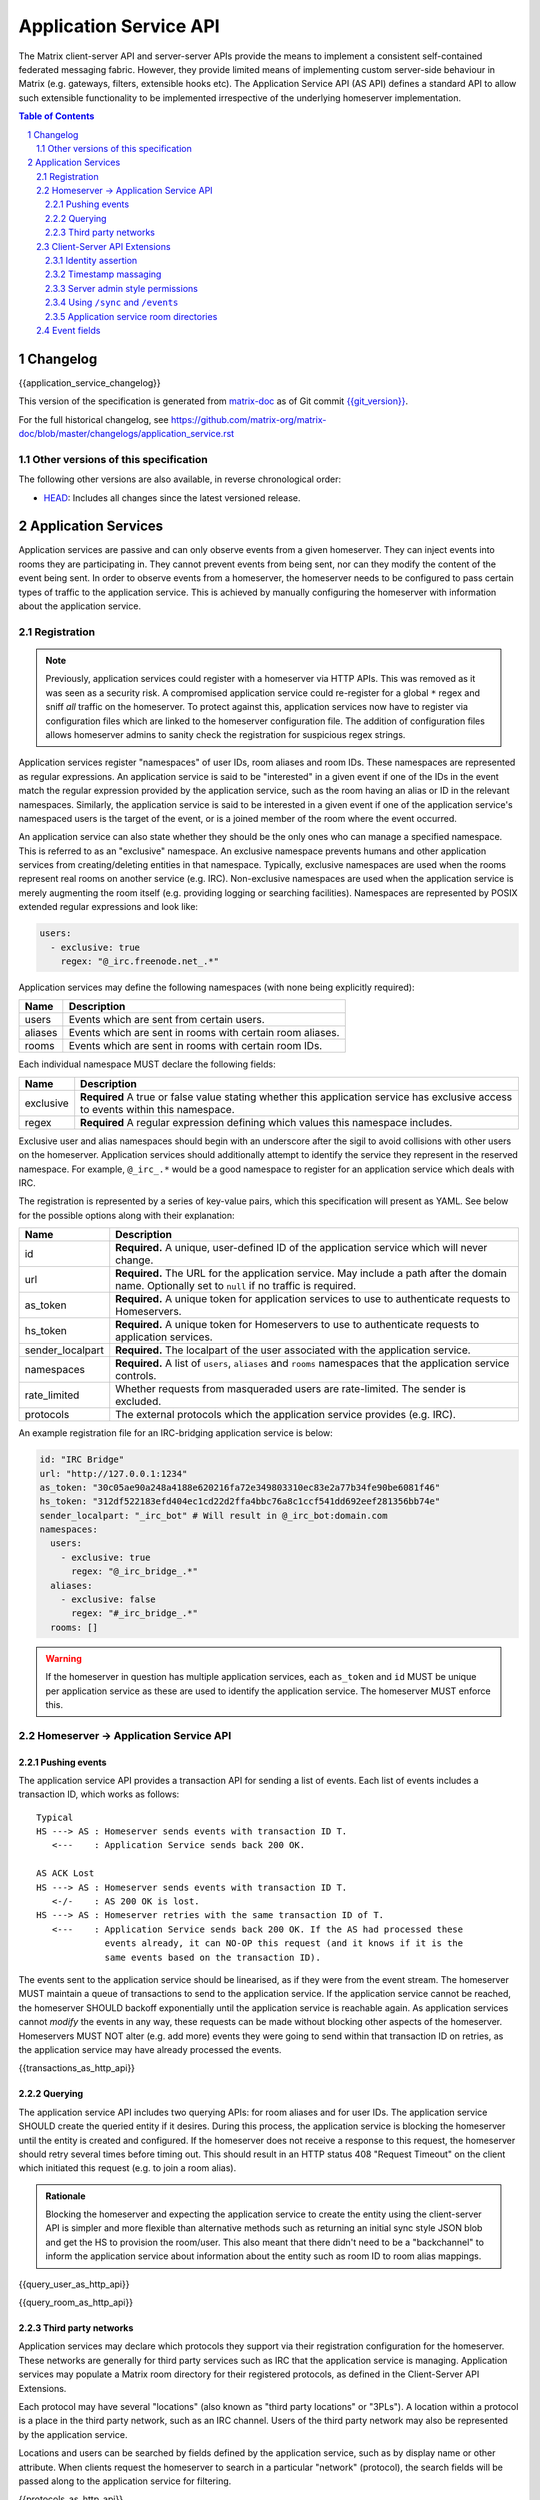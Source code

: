 .. Copyright 2016 OpenMarket Ltd
.. Copyright 2018 New Vector Ltd
..
.. Licensed under the Apache License, Version 2.0 (the "License");
.. you may not use this file except in compliance with the License.
.. You may obtain a copy of the License at
..
..     http://www.apache.org/licenses/LICENSE-2.0
..
.. Unless required by applicable law or agreed to in writing, software
.. distributed under the License is distributed on an "AS IS" BASIS,
.. WITHOUT WARRANTIES OR CONDITIONS OF ANY KIND, either express or implied.
.. See the License for the specific language governing permissions and
.. limitations under the License.

Application Service API
=======================

The Matrix client-server API and server-server APIs provide the means to
implement a consistent self-contained federated messaging fabric. However, they
provide limited means of implementing custom server-side behaviour in Matrix
(e.g. gateways, filters, extensible hooks etc). The Application Service API (AS API)
defines a standard API to allow such extensible functionality to be implemented
irrespective of the underlying homeserver implementation.

.. TODO-spec
  Add in Client-Server services? Overview of bots? Seems weird to be in the spec
  given it is VERY implementation specific.

.. contents:: Table of Contents
.. sectnum::

Changelog
---------


.. topic:: Version: unstable
{{application_service_changelog}}

This version of the specification is generated from
`matrix-doc <https://github.com/matrix-org/matrix-doc>`_ as of Git commit
`{{git_version}} <https://github.com/matrix-org/matrix-doc/tree/{{git_rev}}>`_.

For the full historical changelog, see
https://github.com/matrix-org/matrix-doc/blob/master/changelogs/application_service.rst

Other versions of this specification
~~~~~~~~~~~~~~~~~~~~~~~~~~~~~~~~~~~~

The following other versions are also available, in reverse chronological order:

- `HEAD <https://matrix.org/docs/spec/application_service/unstable.html>`_: Includes all changes since the latest versioned release.


Application Services
--------------------
Application services are passive and can only observe events from a given
homeserver. They can inject events into rooms they are participating in.
They cannot prevent events from being sent, nor can they modify the content of
the event being sent. In order to observe events from a homeserver, the
homeserver needs to be configured to pass certain types of traffic to the
application service.  This is achieved by manually configuring the homeserver
with information about the application service.

Registration
~~~~~~~~~~~~

.. NOTE::
  Previously, application services could register with a homeserver via HTTP
  APIs. This was removed as it was seen as a security risk. A compromised
  application service could re-register for a global ``*`` regex and sniff
  *all* traffic on the homeserver. To protect against this, application
  services now have to register via configuration files which are linked to
  the homeserver configuration file. The addition of configuration files
  allows homeserver admins to sanity check the registration for suspicious
  regex strings.

.. TODO
  Removing the API entirely is probably a mistake - having a standard cross-HS
  way of doing this stops ASes being coupled to particular HS implementations.
  A better solution would be to somehow mandate that the API done to avoid
  abuse.

Application services register "namespaces" of user IDs, room aliases and room IDs.
These namespaces are represented as regular expressions. An application service
is said to be "interested" in a given event if one of the IDs in the event match
the regular expression provided by the application service, such as the room having
an alias or ID in the relevant namespaces. Similarly, the application service is
said to be interested in a given event if one of the application service's namespaced
users is the target of the event, or is a joined member of the room where the event
occurred.

An application service can also state whether they should be the only ones who
can manage a specified namespace. This is referred to as an "exclusive"
namespace. An exclusive namespace prevents humans and other application
services from creating/deleting entities in that namespace. Typically,
exclusive namespaces are used when the rooms represent real rooms on
another service (e.g. IRC). Non-exclusive namespaces are used when the
application service is merely augmenting the room itself (e.g. providing
logging or searching facilities). Namespaces are represented by POSIX extended
regular expressions and look like:

.. code-block:: yaml

   users:
     - exclusive: true
       regex: "@_irc.freenode.net_.*"

Application services may define the following namespaces (with none being explicitly required):

+------------------+-----------------------------------------------------------+
| Name             | Description                                               |
+==================+===========================================================+
| users            | Events which are sent from certain users.                 |
+------------------+-----------------------------------------------------------+
| aliases          | Events which are sent in rooms with certain room aliases. |
+------------------+-----------------------------------------------------------+
| rooms            | Events which are sent in rooms with certain room IDs.     |
+------------------+-----------------------------------------------------------+

Each individual namespace MUST declare the following fields:

+------------------+-----------------------------------------------------------------------------------------------------------------------------------+
| Name             | Description                                                                                                                       |
+==================+===================================================================================================================================+
| exclusive        | **Required** A true or false value stating whether this application service has exclusive access to events within this namespace. |
+------------------+-----------------------------------------------------------------------------------------------------------------------------------+
| regex            | **Required** A regular expression defining which values this namespace includes.                                                  |
+------------------+-----------------------------------------------------------------------------------------------------------------------------------+

Exclusive user and alias namespaces should begin with an underscore after the
sigil to avoid collisions with other users on the homeserver. Application
services should additionally attempt to identify the service they represent
in the reserved namespace. For example, ``@_irc_.*`` would be a good namespace
to register for an application service which deals with IRC.

The registration is represented by a series of key-value pairs, which this
specification will present as YAML. See below for the possible options along
with their explanation:

+------------------+----------------------------------------------------------------------------------------------------------------------------------------------------+
| Name             | Description                                                                                                                                        |
+==================+====================================================================================================================================================+
| id               | **Required.** A unique, user-defined ID of the application service which will never change.                                                        |
+------------------+----------------------------------------------------------------------------------------------------------------------------------------------------+
| url              | **Required.** The URL for the application service. May include a path after the domain name. Optionally set to ``null`` if no traffic is required. |
+------------------+----------------------------------------------------------------------------------------------------------------------------------------------------+
| as_token         | **Required.** A unique token for application services to use to authenticate requests to Homeservers.                                              |
+------------------+----------------------------------------------------------------------------------------------------------------------------------------------------+
| hs_token         | **Required.** A unique token for Homeservers to use to authenticate requests to application services.                                              |
+------------------+----------------------------------------------------------------------------------------------------------------------------------------------------+
| sender_localpart | **Required.** The localpart of the user associated with the application service.                                                                   |
+------------------+----------------------------------------------------------------------------------------------------------------------------------------------------+
| namespaces       | **Required.** A list of ``users``, ``aliases`` and ``rooms`` namespaces that the application service controls.                                     |
+------------------+----------------------------------------------------------------------------------------------------------------------------------------------------+
| rate_limited     | Whether requests from masqueraded users are rate-limited. The sender is excluded.                                                                  |
+------------------+----------------------------------------------------------------------------------------------------------------------------------------------------+
| protocols        | The external protocols which the application service provides (e.g. IRC).                                                                          |
+------------------+----------------------------------------------------------------------------------------------------------------------------------------------------+

An example registration file for an IRC-bridging application service is below:

.. code-block:: yaml

    id: "IRC Bridge"
    url: "http://127.0.0.1:1234"
    as_token: "30c05ae90a248a4188e620216fa72e349803310ec83e2a77b34fe90be6081f46"
    hs_token: "312df522183efd404ec1cd22d2ffa4bbc76a8c1ccf541dd692eef281356bb74e"
    sender_localpart: "_irc_bot" # Will result in @_irc_bot:domain.com
    namespaces:
      users:
        - exclusive: true
          regex: "@_irc_bridge_.*"
      aliases:
        - exclusive: false 
          regex: "#_irc_bridge_.*"
      rooms: []

.. WARNING::
  If the homeserver in question has multiple application services, each
  ``as_token`` and ``id`` MUST be unique per application service as these are
  used to identify the application service. The homeserver MUST enforce this.

Homeserver -> Application Service API
~~~~~~~~~~~~~~~~~~~~~~~~~~~~~~~~~~~~~~

Pushing events
++++++++++++++

The application service API provides a transaction API for sending a list of
events. Each list of events includes a transaction ID, which works as follows:

::

 Typical
 HS ---> AS : Homeserver sends events with transaction ID T.
    <---    : Application Service sends back 200 OK.

 AS ACK Lost
 HS ---> AS : Homeserver sends events with transaction ID T.
    <-/-    : AS 200 OK is lost.
 HS ---> AS : Homeserver retries with the same transaction ID of T.
    <---    : Application Service sends back 200 OK. If the AS had processed these
              events already, it can NO-OP this request (and it knows if it is the
              same events based on the transaction ID).

The events sent to the application service should be linearised, as if they were
from the event stream. The homeserver MUST maintain a queue of transactions to
send to the application service. If the application service cannot be reached, the
homeserver SHOULD backoff exponentially until the application service is reachable again.
As application services cannot *modify* the events in any way, these requests can
be made without blocking other aspects of the homeserver. Homeservers MUST NOT
alter (e.g. add more) events they were going to send within that transaction ID
on retries, as the application service may have already processed the events.

{{transactions_as_http_api}}

Querying
++++++++

The application service API includes two querying APIs: for room aliases and for
user IDs. The application service SHOULD create the queried entity if it desires.
During this process, the application service is blocking the homeserver until the
entity is created and configured. If the homeserver does not receive a response
to this request, the homeserver should retry several times before timing out. This
should result in an HTTP status 408 "Request Timeout" on the client which initiated
this request (e.g. to join a room alias).

.. admonition:: Rationale

  Blocking the homeserver and expecting the application service to create the entity
  using the client-server API is simpler and more flexible than alternative methods
  such as returning an initial sync style JSON blob and get the HS to provision
  the room/user. This also meant that there didn't need to be a "backchannel" to inform
  the application service about information about the entity such as room ID to
  room alias mappings.

{{query_user_as_http_api}}

{{query_room_as_http_api}}


Third party networks
++++++++++++++++++++

Application services may declare which protocols they support via their registration
configuration for the homeserver. These networks are generally for third party services
such as IRC that the application service is managing. Application services may populate
a Matrix room directory for their registered protocols, as defined in the Client-Server
API Extensions.

Each protocol may have several "locations" (also known as "third party locations" or "3PLs").
A location within a protocol is a place in the third party network, such as an IRC channel.
Users of the third party network may also be represented by the application service.

Locations and users can be searched by fields defined by the application service, such
as by display name or other attribute. When clients request the homeserver to search
in a particular "network" (protocol), the search fields will be passed along to the
application service for filtering.

{{protocols_as_http_api}}


.. _create the user: `sect:asapi-permissions`_

Client-Server API Extensions
~~~~~~~~~~~~~~~~~~~~~~~~~~~~~~~

Application services can use a more powerful version of the
client-server API by identifying itself as an application service to the
homeserver.

Endpoints defined in this section MUST be supported by homeservers in the
client-server API as accessible only by application services.

Identity assertion
++++++++++++++++++
The client-server API infers the user ID from the ``access_token`` provided in
every request. To avoid the application service from having to keep track of each
user's access token, the application service should identify itself to the Client-Server
API by providing its ``as_token`` for the ``access_token`` alongside the user the
application service would like to masquerade as.

Inputs:
 - Application service token (``as_token``)
 - User ID in the AS namespace to act as.

Notes:
 - This applies to all aspects of the Client-Server API, except for Account Management.
 - The ``as_token`` is inserted into ``access_token`` which is usually where the
   client token is, such as via the query string or ``Authorization`` header. This 
   is done on purpose to allow application services to reuse client SDKs.
 - The ``access_token`` should be supplied through the ``Authorization`` header where
   possible to prevent the token appearing in HTTP request logs by accident.

The application service may specify the virtual user to act as through use of a
``user_id`` query string parameter on the request. The user specified in the query
string must be covered by one of the application service's ``user`` namespaces. If
the parameter is missing, the homeserver is to assume the application service intends
to act as the user implied by the ``sender_localpart`` property of the registration.

An example request would be::

 GET /_matrix/client/%CLIENT_MAJOR_VERSION%/account/whoami?user_id=@_irc_user:example.org
 Authorization: Bearer YourApplicationServiceTokenHere

.. TODO-TravisR: Temporarily take out timestamp massaging while we're releasing r0.
   See https://github.com/matrix-org/matrix-doc/issues/1585
.. Timestamp massaging
   +++++++++++++++++++
   The application service may want to inject events at a certain time (reflecting
   the time on the network they are tracking e.g. irc, xmpp). Application services
   need to be able to adjust the ``origin_server_ts`` value to do this.

   Inputs:
   - Application service token (``as_token``)
   - Desired timestamp (in milliseconds since the unix epoch)

   Notes:
   - This will only apply when sending events.

   ::

    PUT /_matrix/client/r0/rooms/!somewhere:domain.com/send/m.room.message/txnId?ts=1534535223283
    Authorization: Bearer YourApplicationServiceTokenHere

    Content: The event to send, as per the Client-Server API.

Timestamp massaging
+++++++++++++++++++

Previous drafts of the Application Service API permitted application services
to alter the timestamp of their sent events by providing a ``ts`` query parameter
when sending an event. This API has been excluded from the first release due to
design concerns, however some servers may still support the feature. Please visit
`issue #1585 <https://github.com/matrix-org/matrix-doc/issues/1585>`_ for more
information.

Server admin style permissions
++++++++++++++++++++++++++++++

.. _sect:asapi-permissions:

The homeserver needs to give the application service *full control* over its
namespace, both for users and for room aliases. This means that the AS should
be able to create/edit/delete any room alias in its namespace, as well as
create/delete any user in its namespace. No additional API changes need to be
made in order for control of room aliases to be granted to the AS. Creation of
users needs API changes in order to:

- Work around captchas.
- Have a 'passwordless' user.

This involves bypassing the registration flows entirely. This is achieved by
including the ``as_token`` on a ``/register`` request, along with a login type of
``m.login.application_service`` to set the desired user ID without a password.

::

  POST /_matrix/client/%CLIENT_MAJOR_VERSION%/register
  Authorization: Bearer YourApplicationServiceTokenHere

  Content:
  {
    type: "m.login.application_service",
    username: "_irc_example"
  }

Application services which attempt to create users or aliases *outside* of
their defined namespaces will receive an error code ``M_EXCLUSIVE``. Similarly,
normal users who attempt to create users or aliases *inside* an application
service-defined namespace will receive the same ``M_EXCLUSIVE`` error code,
but only if the application service has defined the namespace as ``exclusive``.

Using ``/sync`` and ``/events``
+++++++++++++++++++++++++++++++

Application services wishing to use ``/sync`` or ``/events`` from the Client-Server
API MUST do so with a virtual user (provide a ``user_id`` via the query string). It
is expected that the application service use the transactions pushed to it to
handle events rather than syncing with the user implied by ``sender_localpart``.

Application service room directories
++++++++++++++++++++++++++++++++++++

Application services can maintain their own room directories for their defined
third party protocols. These room directories may be accessed by clients through
additional parameters on the ``/publicRooms`` client-server endpoint.

{{appservice_room_directory_cs_http_api}}

Event fields
~~~~~~~~~~~~

We recommend that any events that originated from a remote network should
include an ``external_url`` field in their content to provide a way for Matrix
clients to link into the 'native' client from which the event originated.
For instance, this could contain the message-ID for emails/nntp posts, or a link
to a blog comment when bridging blog comment traffic in & out of Matrix.
